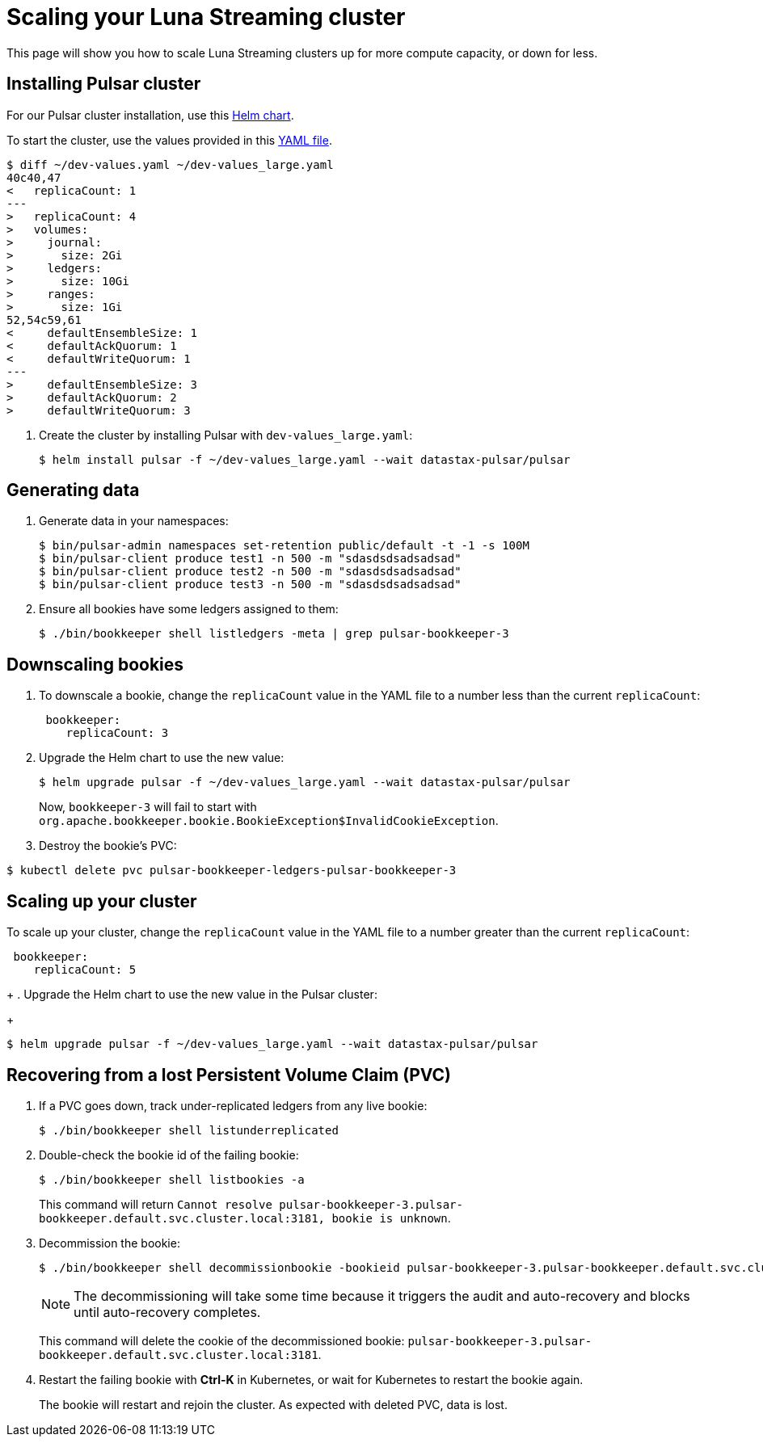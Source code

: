 = Scaling your Luna Streaming cluster

This page will show you how to scale Luna Streaming clusters up for more compute capacity, or down for less. 

== Installing Pulsar cluster

For our Pulsar cluster installation, use this https://github.com/datastax/pulsar-helm-chart[Helm chart]. 

To start the cluster, use the values provided in this https://github.com/datastax/pulsar-helm-chart/blob/master/examples/dev-values.yaml[YAML file].

----
$ diff ~/dev-values.yaml ~/dev-values_large.yaml 
40c40,47
<   replicaCount: 1
---
>   replicaCount: 4
>   volumes:
>     journal:
>       size: 2Gi
>     ledgers:
>       size: 10Gi
>     ranges:
>       size: 1Gi
52,54c59,61
<     defaultEnsembleSize: 1
<     defaultAckQuorum: 1
<     defaultWriteQuorum: 1
---
>     defaultEnsembleSize: 3
>     defaultAckQuorum: 2
>     defaultWriteQuorum: 3
----

. Create the cluster by installing Pulsar with `dev-values_large.yaml`:
+
----
$ helm install pulsar -f ~/dev-values_large.yaml --wait datastax-pulsar/pulsar
----

== Generating data

. Generate data in your namespaces:
+
----
$ bin/pulsar-admin namespaces set-retention public/default -t -1 -s 100M
$ bin/pulsar-client produce test1 -n 500 -m "sdasdsdsadsadsad"
$ bin/pulsar-client produce test2 -n 500 -m "sdasdsdsadsadsad"
$ bin/pulsar-client produce test3 -n 500 -m "sdasdsdsadsadsad"
----

. Ensure all bookies have some ledgers assigned to them:
+
----
$ ./bin/bookkeeper shell listledgers -meta | grep pulsar-bookkeeper-3
----

== Downscaling bookies

. To downscale a bookie, change the `replicaCount` value in the YAML file to a number less than the current `replicaCount`:
+
----
 bookkeeper:
    replicaCount: 3
----
+
. Upgrade the Helm chart to use the new value:
+
----
$ helm upgrade pulsar -f ~/dev-values_large.yaml --wait datastax-pulsar/pulsar
----
+
Now, `bookkeeper-3` will fail to start with `org.apache.bookkeeper.bookie.BookieException$InvalidCookieException`.
+
. Destroy the bookie's PVC:
----
$ kubectl delete pvc pulsar-bookkeeper-ledgers-pulsar-bookkeeper-3
----

== Scaling up your cluster

To scale up your cluster, change the `replicaCount` value in the YAML file to a number greater than the current `replicaCount`:

[source,shell]
----
 bookkeeper:
    replicaCount: 5
----
+
. Upgrade the Helm chart to use the new value in the Pulsar cluster:
+
----
$ helm upgrade pulsar -f ~/dev-values_large.yaml --wait datastax-pulsar/pulsar
----

== Recovering from a lost Persistent Volume Claim (PVC)

. If a PVC goes down, track under-replicated ledgers from any live bookie:
+
[source,shell]
----
$ ./bin/bookkeeper shell listunderreplicated
----

. Double-check the bookie id of the failing bookie:
+
[source,shell]
----
$ ./bin/bookkeeper shell listbookies -a
----
+
This command will return `Cannot resolve pulsar-bookkeeper-3.pulsar-bookkeeper.default.svc.cluster.local:3181, bookie is unknown`.
. Decommission the bookie:
+
[source,shell]
----
$ ./bin/bookkeeper shell decommissionbookie -bookieid pulsar-bookkeeper-3.pulsar-bookkeeper.default.svc.cluster.local:3181
----
+
[NOTE]
====
The decommissioning will take some time because it triggers the audit and auto-recovery and blocks until auto-recovery completes. 
====
+
This command will delete the cookie of the decommissioned bookie: `pulsar-bookkeeper-3.pulsar-bookkeeper.default.svc.cluster.local:3181`.

. Restart the failing bookie with *Ctrl-K* in Kubernetes, or wait for Kubernetes to restart the bookie again.
+
The bookie will restart and rejoin the cluster. As expected with deleted PVC, data is lost.





